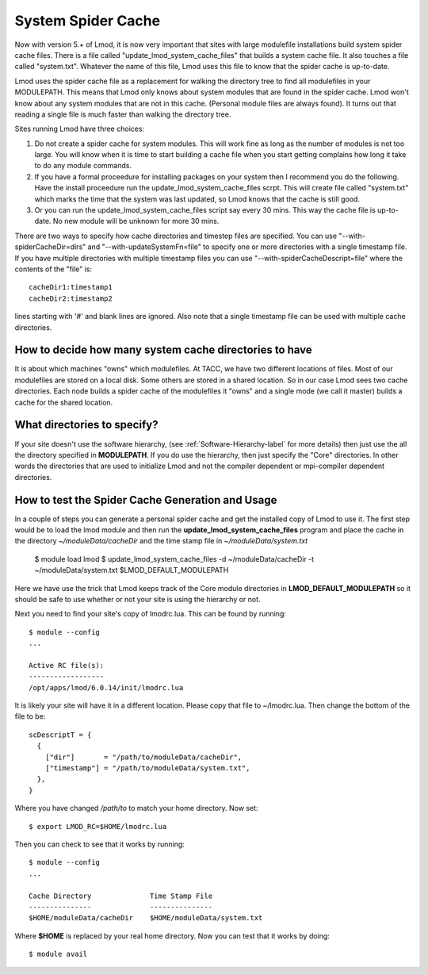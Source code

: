 System Spider Cache
===================

Now with version 5.+ of Lmod, it is now very important that sites with
large modulefile installations build system spider cache files. There
is a file called "update_lmod_system_cache_files" that builds a system
cache file.  It also touches a file called "system.txt".  Whatever the
name of this file, Lmod uses this file to know that the spider cache
is up-to-date.

Lmod uses the spider cache file as a replacement for walking the directory tree
to find all modulefiles in your MODULEPATH.  This means that Lmod only knows
about system modules that are found in the spider cache.  Lmod won't know about
any system modules that are not in this cache.  (Personal module files are
always found).  It turns out that reading a single file is much faster than
walking the directory tree.

Sites running Lmod have three choices:

#. Do not create a spider cache for system modules.  This will work fine as
   long as the number of modules is not too large.  You will know when it
   is time to start building a cache file when you start getting complains
   how long it take to do any module commands.

#. If you have a formal proceedure for installing packages on your system
   then I recommend you do the following.  Have the install proceedure run
   the update_lmod_system_cache_files scrpt.  This will create file
   called "system.txt"  which marks the time that the system was last
   updated, so Lmod knows that the cache is still good.

#. Or you can run the update_lmod_system_cache_files script say every
   30 mins.  This way the cache file is up-to-date.  No new module
   will be unknown for more 30 mins.


There are two ways to specify how cache directories and timestep files are
specified.  You can use "--with-spiderCacheDir=dirs" and
"--with-updateSystemFn=file" to specify one or more directories with a
single timestamp file.  If you have multiple directories with multiple
timestamp files you can use "--with-spiderCacheDescript=file" where the
contents of the "file" is::

    cacheDir1:timestamp1
    cacheDir2:timestamp2

lines starting with '#' and blank lines are ignored.  Also note that a
single timestamp file can be used with multiple cache directories.

How to decide how many system cache directories to have
^^^^^^^^^^^^^^^^^^^^^^^^^^^^^^^^^^^^^^^^^^^^^^^^^^^^^^^

It is about which machines "owns" which modulefiles. At TACC, we have
two different locations of files.  Most of our modulefiles are stored
on a local disk.  Some others are stored in a shared location.  So in
our case Lmod sees two cache directories.  Each node builds a spider
cache of the modulefiles it "owns" and a single mode (we call it
master) builds a cache for the shared location.


What directories to specify?
^^^^^^^^^^^^^^^^^^^^^^^^^^^^

If your site doesn't use the software hierarchy, (see
:ref:`Software-Hierarchy-label` for more details) then just use the
all the directory specified in **MODULEPATH**.  If you do use the
hierarchy, then just specify the "Core" directories.  In other words
the directories that are used to initialize Lmod and not the compiler
dependent or mpi-compiler dependent directories.

How to test the Spider Cache Generation and Usage
^^^^^^^^^^^^^^^^^^^^^^^^^^^^^^^^^^^^^^^^^^^^^^^^^

In a couple of steps you can generate a personal spider cache and get
the installed copy of Lmod to use it.  The first step would be to load
the lmod module and then run the **update_lmod_system_cache_files**
program and place the cache in the directory *~/moduleData/cacheDir* and
the time stamp file in *~/moduleData/system.txt*

   $ module load lmod
   $ update_lmod_system_cache_files -d ~/moduleData/cacheDir -t ~/moduleData/system.txt $LMOD_DEFAULT_MODULEPATH

Here we have use the trick that Lmod keeps track of the Core module
directories in **LMOD_DEFAULT_MODULEPATH** so it should be safe to use
whether or not your site is using the hierarchy or not.

Next you need to find your site's copy of lmodrc.lua.  This can be
found by running::

    $ module --config
    ...

    Active RC file(s):
    ------------------
    /opt/apps/lmod/6.0.14/init/lmodrc.lua

It is likely your site will have it in a different location.  Please
copy that file to ~/lmodrc.lua.  Then change the bottom of the file to
be::

    scDescriptT = {
      {
        ["dir"]       = "/path/to/moduleData/cacheDir",
        ["timestamp"] = "/path/to/moduleData/system.txt",
      },
    }

Where you have changed */path/to* to match your home directory.  Now
set::

    $ export LMOD_RC=$HOME/lmodrc.lua

Then you can check to see that it works by running::

    $ module --config
    ...

    Cache Directory              Time Stamp File
    ---------------              ---------------
    $HOME/moduleData/cacheDir    $HOME/moduleData/system.txt
  
Where **$HOME** is replaced by your real home directory.  Now you can
test that it works by doing::


    $ module avail

  





